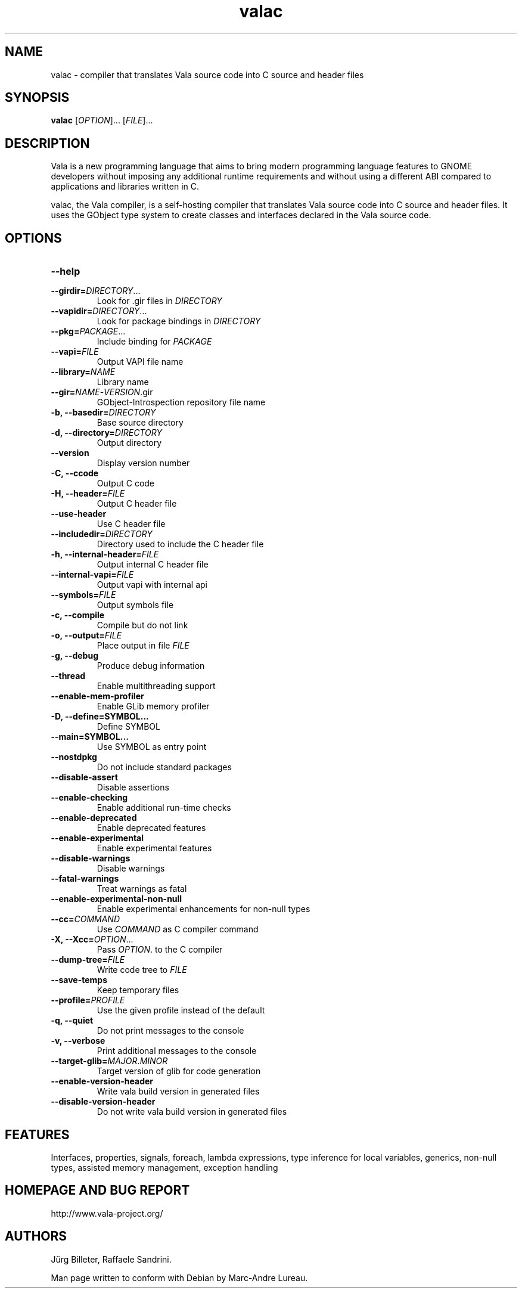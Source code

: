 .TH valac 1 "13 April 2010" "vala-0.8.0" "Vala"
.SH NAME
valac \- compiler that translates Vala source code into C source and header files
.SH SYNOPSIS
.B valac
[\fIOPTION\fR]... [\fIFILE\fR]...
.SH DESCRIPTION
Vala  is  a  new  programming  language  that  aims  to  bring  modern
programming language features to GNOME developers without imposing any
additional  runtime requirements  and  without using  a different  ABI
compared to applications and libraries written in C.

valac, the Vala compiler, is a self-hosting compiler that translates
Vala source code into C source and header files. It uses the GObject
type system to create classes and interfaces declared in the Vala
source code.
.SH OPTIONS
.TP
.B \--help
.TP
.B \--girdir=\fIDIRECTORY\fR...
Look for .gir files in \fIDIRECTORY\fR
.TP
.B \--vapidir=\fIDIRECTORY\fR...
Look for package bindings in \fIDIRECTORY\fR
.TP
.B \--pkg=\fIPACKAGE\fR...
Include binding for \fIPACKAGE\fR
.TP
.B \--vapi=\fIFILE\fR
Output VAPI file name
.TP
.B \--library=\fINAME\fR
Library name
.TP
.B \--gir=\fINAME\fR-\fIVERSION\fR.gir
GObject-Introspection repository file name
.TP
.B \-b, --basedir=\fIDIRECTORY\fR
Base source directory
.TP
.B \-d, --directory=\fIDIRECTORY\fR
Output directory
.TP
.B \--version
Display version number
.TP
.B \-C, --ccode
Output C code
.TP
.B \-H, --header=\fIFILE\fR
Output C header file
.TP
.B \--use-header
Use C header file
.TP
.B \--includedir=\fIDIRECTORY\fR
Directory used to include the C header file
.TP
.B \-h, --internal-header=\fIFILE\fR
Output internal C header file
.TP
.B \--internal-vapi=\fIFILE\fR
Output vapi with internal api
.TP
.B \--symbols=\fIFILE\fR
Output symbols file
.TP
.B \-c, --compile
Compile but do not link
.TP
.B \-o, --output=\fIFILE\fR
Place output in file \fIFILE\fR
.TP
.B \-g, --debug
Produce debug information
.TP
.B \--thread
Enable multithreading support
.TP
.B \--enable-mem-profiler
Enable GLib memory profiler
.TP
.B \-D, --define=SYMBOL...
Define SYMBOL
.TP
.B \--main=SYMBOL...
Use SYMBOL as entry point
.TP
.B \--nostdpkg
Do not include standard packages
.TP
.B \--disable-assert
Disable assertions
.TP
.B \--enable-checking
Enable additional run-time checks
.TP
.B \--enable-deprecated
Enable deprecated features
.TP
.B \--enable-experimental
Enable experimental features
.TP
.B \--disable-warnings
Disable warnings
.TP
.B \--fatal-warnings
Treat warnings as fatal
.TP
.B \--enable-experimental-non-null
Enable experimental enhancements for non-null types
.TP
.B \--cc=\fICOMMAND\fR
Use \fICOMMAND\fR as C compiler command
.TP
.B \-X, --Xcc=\fIOPTION\fR...
Pass \fIOPTION\fR. to the C compiler
.TP
.B \--dump-tree=\fIFILE\fR
Write code tree to \fIFILE\fR
.TP
.B \--save-temps
Keep temporary files
.TP
.B \--profile=\fIPROFILE\fR
Use the given profile instead of the default
.TP
.B \-q, --quiet
Do not print messages to the console
.TP
.B \-v, --verbose
Print additional messages to the console
.TP
.B \--target-glib=\fIMAJOR\fR.\fIMINOR\fR
Target version of glib for code generation
.TP
.B \--enable-version-header
Write vala build version in generated files
.TP
.B \--disable-version-header
Do not write vala build version in generated files
.SH FEATURES
Interfaces, properties, signals, foreach, lambda expressions, type
inference for local variables, generics, non-null types, assisted memory
management, exception handling
.SH HOMEPAGE AND BUG REPORT
http://www.vala-project.org/
.SH AUTHORS
Jürg Billeter, Raffaele Sandrini.

Man page written to conform with Debian by Marc-Andre Lureau.

